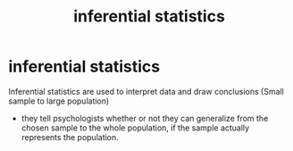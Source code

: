 :PROPERTIES:
:ANKI_DECK: study
:ID:       2cf8db47-5de3-4ac6-8af5-2d61b34d0035
:END:
#+title: inferential statistics
#+filetags: :psychology:

* inferential statistics
:PROPERTIES:
:ANKI_NOTE_TYPE: Basic
:ANKI_NOTE_ID: 1757658278869
:ANKI_NOTE_HASH: 482bb0c7455a4dbe81b0f9f7dbceb370
:END:
Inferential statistics are used to interpret data and draw conclusions (Small sample to large population)
+ they tell psychologists whether or not they can generalize from the chosen sample to the whole population, if the sample actually represents the population.
